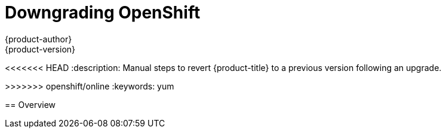 [[install-config-downgrade]]
= Downgrading OpenShift
{product-author}
{product-version}
:icons: font
:experimental:
:toc: macro
:toc-title:
:prewrap!:
<<<<<<< HEAD
:description: Manual steps to revert {product-title} to a previous version following an upgrade.
=======
:description: Manual steps to revert OpenShift Enterprise to a previous version following an upgrade.
>>>>>>> openshift/online
:keywords: yum

toc::[]

== Overview
